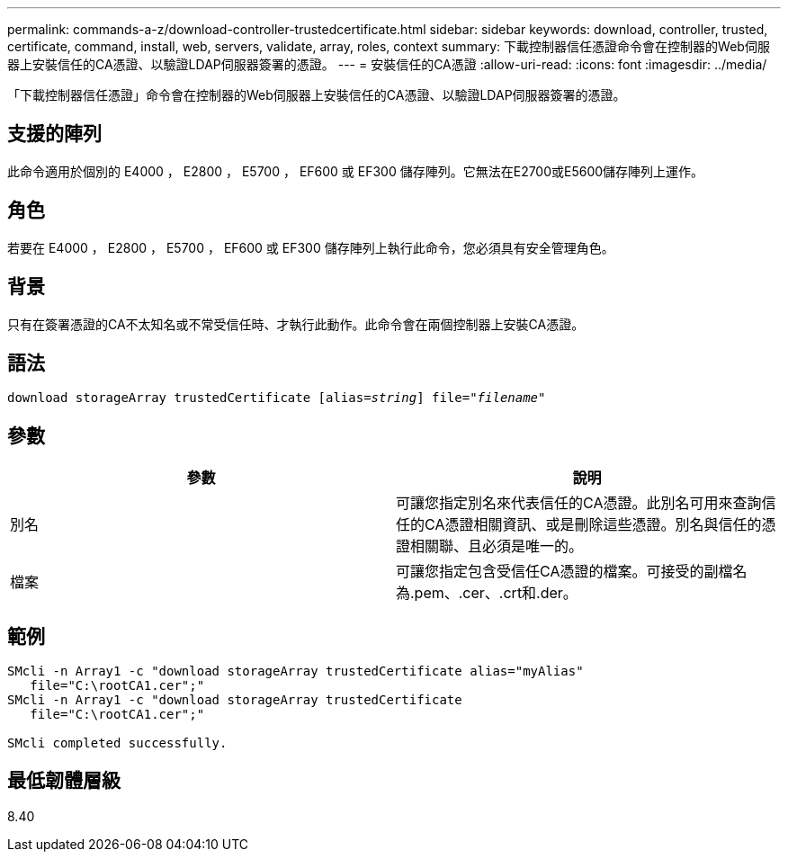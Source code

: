 ---
permalink: commands-a-z/download-controller-trustedcertificate.html 
sidebar: sidebar 
keywords: download, controller, trusted, certificate, command, install, web, servers, validate, array, roles, context 
summary: 下載控制器信任憑證命令會在控制器的Web伺服器上安裝信任的CA憑證、以驗證LDAP伺服器簽署的憑證。 
---
= 安裝信任的CA憑證
:allow-uri-read: 
:icons: font
:imagesdir: ../media/


[role="lead"]
「下載控制器信任憑證」命令會在控制器的Web伺服器上安裝信任的CA憑證、以驗證LDAP伺服器簽署的憑證。



== 支援的陣列

此命令適用於個別的 E4000 ， E2800 ， E5700 ， EF600 或 EF300 儲存陣列。它無法在E2700或E5600儲存陣列上運作。



== 角色

若要在 E4000 ， E2800 ， E5700 ， EF600 或 EF300 儲存陣列上執行此命令，您必須具有安全管理角色。



== 背景

只有在簽署憑證的CA不太知名或不常受信任時、才執行此動作。此命令會在兩個控制器上安裝CA憑證。



== 語法

[source, cli, subs="+macros"]
----
pass:quotes[download storageArray trustedCertificate [alias=_string_]] pass:quotes[file="_filename_"]
----


== 參數

|===
| 參數 | 說明 


 a| 
別名
 a| 
可讓您指定別名來代表信任的CA憑證。此別名可用來查詢信任的CA憑證相關資訊、或是刪除這些憑證。別名與信任的憑證相關聯、且必須是唯一的。



 a| 
檔案
 a| 
可讓您指定包含受信任CA憑證的檔案。可接受的副檔名為.pem、.cer、.crt和.der。

|===


== 範例

[listing]
----

SMcli -n Array1 -c "download storageArray trustedCertificate alias="myAlias"
   file="C:\rootCA1.cer";"
SMcli -n Array1 -c "download storageArray trustedCertificate
   file="C:\rootCA1.cer";"

SMcli completed successfully.
----


== 最低韌體層級

8.40
